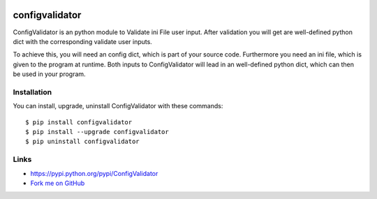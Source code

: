 
.. image:: https://travis-ci.org/JanHendrikDolling/configvalidator.svg?branch=master
    :target: https://travis-ci.org/JanHendrikDolling/configvalidator


configvalidator
===============

ConfigValidator is an python module to Validate ini File user input.
After validation you will get are well-defined python dict with the corresponding validate user inputs.

To achieve this, you will need an config dict, which is part of your source code. 
Furthermore you need an ini file, which is given to the program at runtime.
Both inputs to ConfigValidator will lead in an well-defined python dict, which can then be used in your program.

Installation
------------

You can install, upgrade, uninstall ConfigValidator with these commands::

  $ pip install configvalidator
  $ pip install --upgrade configvalidator
  $ pip uninstall configvalidator

Links
-----

* https://pypi.python.org/pypi/ConfigValidator

* `Fork me on GitHub <https://github.com/JanHendrikDolling/configvalidator>`_
